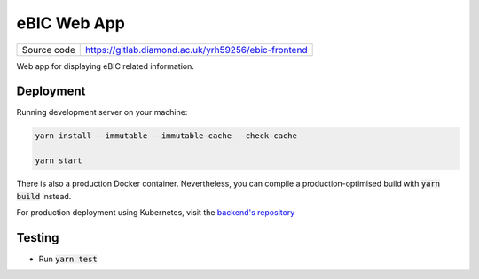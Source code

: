eBIC Web App
===========================

|code_ci| |code_cov|

============== ==============================================================
Source code    https://gitlab.diamond.ac.uk/yrh59256/ebic-frontend
============== ==============================================================

Web app for displaying eBIC related information.

==========
Deployment
==========

Running development server on your machine:

.. code-block:: bash

    yarn install --immutable --immutable-cache --check-cache

    yarn start

There is also a production Docker container. Nevertheless, you can compile a production-optimised build with :code:`yarn build` instead.

For production deployment using Kubernetes, visit the `backend's repository <https://gitlab.diamond.ac.uk/yrh59256/ebic-frontend>`_

============
Testing
============

- Run :code:`yarn test`

.. |code_ci| image:: https://gitlab.diamond.ac.uk/lims/ebic-frontend/badges/master/pipeline.svg
    :alt: Code CI

.. |code_cov| image:: https://gitlab.diamond.ac.uk/lims/ebic-frontend/badges/master/coverage.svg
    :alt: Code Coverage
..
    Anything below this line is used when viewing README.rst and will be replaced
    when included in index.rst
